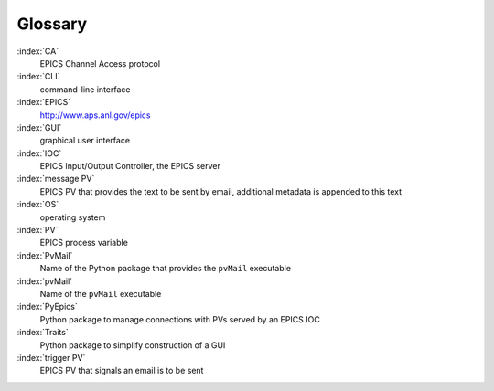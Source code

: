 
Glossary
========

:index:`CA`
    EPICS Channel Access protocol

:index:`CLI`
    command-line interface

:index:`EPICS`
    http://www.aps.anl.gov/epics

:index:`GUI`
    graphical user interface

:index:`IOC`
    EPICS Input/Output Controller, the EPICS server

:index:`message PV`
    EPICS PV that provides the text to be sent by email,
    additional metadata is appended to this text

:index:`OS`
    operating system

:index:`PV`
    EPICS process variable

:index:`PvMail`
    Name of the Python package that provides the ``pvMail`` executable

:index:`pvMail`
    Name of the ``pvMail`` executable

:index:`PyEpics`
    Python package to manage connections with PVs served by an EPICS IOC

:index:`Traits`
    Python package to simplify construction of a GUI

:index:`trigger PV`
    EPICS PV that signals an email is to be sent

